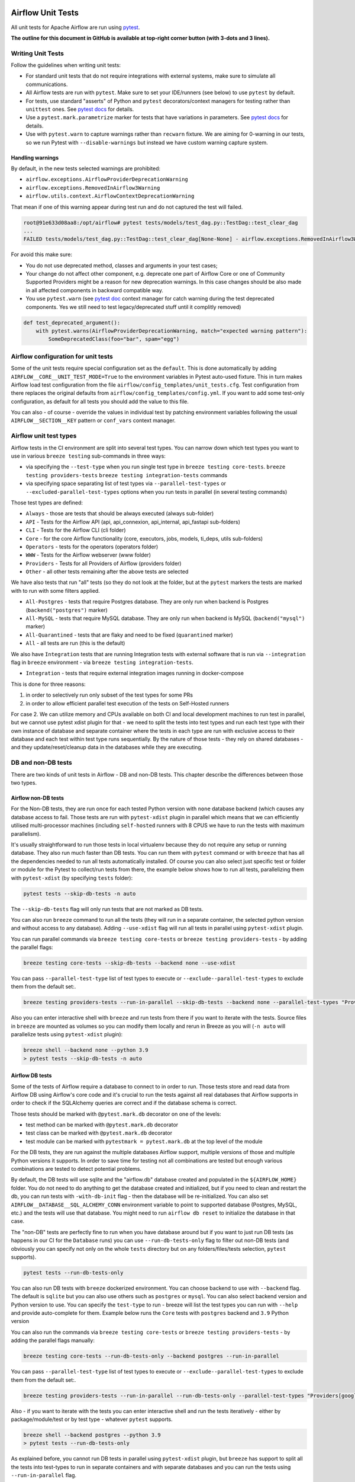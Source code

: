  .. Licensed to the Apache Software Foundation (ASF) under one
    or more contributor license agreements.  See the NOTICE file
    distributed with this work for additional information
    regarding copyright ownership.  The ASF licenses this file
    to you under the Apache License, Version 2.0 (the
    "License"); you may not use this file except in compliance
    with the License.  You may obtain a copy of the License at

 ..   http://www.apache.org/licenses/LICENSE-2.0

 .. Unless required by applicable law or agreed to in writing,
    software distributed under the License is distributed on an
    "AS IS" BASIS, WITHOUT WARRANTIES OR CONDITIONS OF ANY
    KIND, either express or implied.  See the License for the
    specific language governing permissions and limitations
    under the License.

Airflow Unit Tests
==================

All unit tests for Apache Airflow are run using `pytest <http://doc.pytest.org/en/latest/>`_.

**The outline for this document in GitHub is available at top-right corner button (with 3-dots and 3 lines).**

Writing Unit Tests
------------------

Follow the guidelines when writing unit tests:

* For standard unit tests that do not require integrations with external systems, make sure to simulate all communications.
* All Airflow tests are run with ``pytest``. Make sure to set your IDE/runners (see below) to use ``pytest`` by default.
* For tests, use standard "asserts" of Python and ``pytest`` decorators/context managers for testing
  rather than ``unittest`` ones. See `pytest docs <http://doc.pytest.org/en/latest/assert.html>`__ for details.
* Use a ``pytest.mark.parametrize`` marker for tests that have variations in parameters.
  See `pytest docs <https://docs.pytest.org/en/latest/how-to/parametrize.html>`__ for details.
* Use with ``pytest.warn`` to capture warnings rather than ``recwarn`` fixture. We are aiming for 0-warning in our
  tests, so we run Pytest with ``--disable-warnings`` but instead we have custom warning capture system.

Handling warnings
.................

By default, in the new tests selected warnings are prohibited:

* ``airflow.exceptions.AirflowProviderDeprecationWarning``
* ``airflow.exceptions.RemovedInAirflow3Warning``
* ``airflow.utils.context.AirflowContextDeprecationWarning``

That mean if one of this warning appear during test run and do not captured the test will failed.

.. code-block:: console

    root@91e633d08aa8:/opt/airflow# pytest tests/models/test_dag.py::TestDag::test_clear_dag
    ...
    FAILED tests/models/test_dag.py::TestDag::test_clear_dag[None-None] - airflow.exceptions.RemovedInAirflow3Warning: Calling `DAG.create_dagrun()` without an explicit data interval is deprecated

For avoid this make sure:

* You do not use deprecated method, classes and arguments in your test cases;
* Your change do not affect other component, e.g. deprecate one part of Airflow Core or one of Community Supported
  Providers might be a reason for new deprecation warnings. In this case changes should be also made in all affected
  components in backward compatible way.
* You use ``pytest.warn`` (see `pytest doc <https://docs.pytest.org/en/latest/how-to/capture-warnings.html#warns>`__
  context manager for catch warning during the test deprecated components.
  Yes we still need to test legacy/deprecated stuff until it complitly removed)

.. code-block:: python

    def test_deprecated_argument():
        with pytest.warns(AirflowProviderDeprecationWarning, match="expected warning pattern"):
            SomeDeprecatedClass(foo="bar", spam="egg")


Airflow configuration for unit tests
------------------------------------

Some of the unit tests require special configuration set as the ``default``. This is done automatically by
adding ``AIRFLOW__CORE__UNIT_TEST_MODE=True`` to the environment variables in Pytest auto-used
fixture. This in turn makes Airflow load test configuration from the file
``airflow/config_templates/unit_tests.cfg``. Test configuration from there replaces the original
defaults from ``airflow/config_templates/config.yml``. If you want to add some test-only configuration,
as default for all tests you should add the value to this file.

You can also - of course - override the values in individual test by patching environment variables following
the usual ``AIRFLOW__SECTION__KEY`` pattern or ``conf_vars`` context manager.

Airflow unit test types
-----------------------

Airflow tests in the CI environment are split into several test types. You can narrow down which
test types you want to use in various ``breeze testing`` sub-commands in three ways:

* via specifying the ``--test-type`` when you run single test type in ``breeze testing core-tests``.
  ``breeze testing providers-tests`` ``breeze testing integration-tests`` commands
* via specifying space separating list of test types via ``--parallel-test-types`` or
  ``--excluded-parallel-test-types`` options when you run tests in parallel (in several testing commands)

Those test types are defined:

* ``Always`` - those are tests that should be always executed (always sub-folder)
* ``API`` - Tests for the Airflow API (api, api_connexion, api_internal, api_fastapi sub-folders)
* ``CLI`` - Tests for the Airflow CLI (cli folder)
* ``Core`` - for the core Airflow functionality (core, executors, jobs, models, ti_deps, utils sub-folders)
* ``Operators`` - tests for the operators (operators folder)
* ``WWW`` - Tests for the Airflow webserver (www folder)
* ``Providers`` - Tests for all Providers of Airflow (providers folder)
* ``Other`` - all other tests remaining after the above tests are selected

We have also tests that run "all" tests (so they do not look at the folder, but at the ``pytest`` markers
the tests are marked with to run with some filters applied.

* ``All-Postgres`` - tests that require Postgres database. They are only run when backend is Postgres (``backend("postgres")`` marker)
* ``All-MySQL`` - tests that require MySQL database. They are only run when backend is MySQL (``backend("mysql")`` marker)
* ``All-Quarantined`` - tests that are flaky and need to be fixed (``quarantined`` marker)
* ``All`` - all tests are run (this is the default)


We also have ``Integration`` tests that are running Integration tests with external software that is run
via ``--integration`` flag in ``breeze`` environment - via ``breeze testing integration-tests``.

* ``Integration`` - tests that require external integration images running in docker-compose

This is done for three reasons:

1. in order to selectively run only subset of the test types for some PRs
2. in order to allow efficient parallel test execution of the tests on Self-Hosted runners

For case 2. We can utilize memory and CPUs available on both CI and local development machines to run
test in parallel, but we cannot use pytest xdist plugin for that - we need to split the tests into test
types and run each test type with their own instance of database and separate container where the tests
in each type are run with exclusive access to their database and each test within test type runs sequentially.
By the nature of those tests - they rely on shared databases - and they update/reset/cleanup data in the
databases while they are executing.


DB and non-DB tests
-------------------

There are two kinds of unit tests in Airflow - DB and non-DB tests. This chapter describe the differences
between those two types.

Airflow non-DB tests
....................

For the Non-DB tests, they are run once for each tested Python version with ``none`` database backend (which
causes any database access to fail. Those tests are run with ``pytest-xdist`` plugin in parallel which
means that we can efficiently utilised multi-processor machines (including ``self-hosted`` runners with
8 CPUS we have to run the tests with maximum parallelism).

It's usually straightforward to run those tests in local virtualenv because they do not require any
setup or running database. They also run much faster than DB tests. You can run them with ``pytest`` command
or with ``breeze`` that has all the dependencies needed to run all tests automatically installed. Of course
you can also select just specific test or folder or module for the Pytest to collect/run tests from there,
the example below shows how to run all tests, parallelizing them with ``pytest-xdist``
(by specifying ``tests`` folder):

.. code-block:: bash

    pytest tests --skip-db-tests -n auto


The ``--skip-db-tests`` flag will only run tests that are not marked as DB tests.


You can also run ``breeze`` command to run all the tests (they will run in a separate container,
the selected python version and without access to any database). Adding ``--use-xdist`` flag will run all
tests in parallel using ``pytest-xdist`` plugin.

You can run parallel commands via ``breeze testing core-tests`` or ``breeze testing providers-tests``
- by adding the parallel flags:

.. code-block:: bash

    breeze testing core-tests --skip-db-tests --backend none --use-xdist

You can pass ``--parallel-test-type`` list of test types to execute or ``--exclude--parallel-test-types``
to exclude them from the default set:.

.. code-block:: bash

    breeze testing providers-tests --run-in-parallel --skip-db-tests --backend none --parallel-test-types "Providers[google] Providers[amazon]"

Also you can enter interactive shell with ``breeze`` and run tests from there if you want to iterate
with the tests. Source files in ``breeze`` are mounted as volumes so you can modify them locally and
rerun in Breeze as you will (``-n auto`` will parallelize tests using ``pytest-xdist`` plugin):

.. code-block:: bash

    breeze shell --backend none --python 3.9
    > pytest tests --skip-db-tests -n auto


Airflow DB tests
................

Some of the tests of Airflow require a database to connect to in order to run. Those tests store and read data
from Airflow DB using Airflow's core code and it's crucial to run the tests against all real databases
that Airflow supports in order to check if the SQLAlchemy queries are correct and if the database schema is
correct.

Those tests should be marked with ``@pytest.mark.db`` decorator on one of the levels:

* test method can be marked with ``@pytest.mark.db`` decorator
* test class can be marked with ``@pytest.mark.db`` decorator
* test module can be marked with ``pytestmark = pytest.mark.db`` at the top level of the module

For the DB tests, they are run against the multiple databases Airflow support, multiple versions of those
and multiple Python versions it supports. In order to save time for testing not all combinations are
tested but enough various combinations are tested to detect potential problems.

By default, the DB tests will use sqlite and the "airflow.db" database created and populated in the
``${AIRFLOW_HOME}`` folder. You do not need to do anything to get the database created and initialized,
but if you need to clean and restart the db, you can run tests with ``-with-db-init`` flag - then the
database will be re-initialized. You can also set ``AIRFLOW__DATABASE__SQL_ALCHEMY_CONN`` environment
variable to point to supported database (Postgres, MySQL, etc.) and the tests will use that database. You
might need to run ``airflow db reset`` to initialize the database in that case.

The "non-DB" tests are perfectly fine to run when you have database around but if you want to just run
DB tests (as happens in our CI for the ``Database`` runs) you can use ``--run-db-tests-only`` flag to filter
out non-DB tests (and obviously you can specify not only on the whole ``tests`` directory but on any
folders/files/tests selection, ``pytest`` supports).

.. code-block:: bash

    pytest tests --run-db-tests-only

You can also run DB tests with ``breeze`` dockerized environment. You can choose backend to use with
``--backend`` flag. The default is ``sqlite`` but you can also use others such as ``postgres`` or ``mysql``.
You can also select backend version and Python version to use. You can specify the ``test-type`` to run -
breeze will list the test types you can run with ``--help`` and provide auto-complete for them. Example
below runs the ``Core`` tests with ``postgres`` backend and ``3.9`` Python version

You can also run the commands via ``breeze testing core-tests`` or ``breeze testing providers-tests``
- by adding the parallel flags manually:

.. code-block:: bash

    breeze testing core-tests --run-db-tests-only --backend postgres --run-in-parallel

You can pass ``--parallel-test-type`` list of test types to execute or ``--exclude--parallel-test-types``
to exclude them from the default set:.

.. code-block:: bash

    breeze testing providers-tests --run-in-parallel --run-db-tests-only --parallel-test-types "Providers[google] Providers[amazon]"


Also - if you want to iterate with the tests you can enter interactive shell and run the tests iteratively -
either by package/module/test or by test type - whatever ``pytest`` supports.

.. code-block:: bash

    breeze shell --backend postgres --python 3.9
    > pytest tests --run-db-tests-only

As explained before, you cannot run DB tests in parallel using ``pytest-xdist`` plugin, but ``breeze`` has
support to split all the tests into test-types to run in separate containers and with separate databases
and you can run the tests using ``--run-in-parallel`` flag.

.. code-block:: bash

    breeze testing core-tests --run-db-tests-only --backend postgres --python 3.9 --run-in-parallel

Examples of marking test as DB test
...................................

You can apply the marker on method/function/class level with ``@pytest.mark.db_test`` decorator or
at the module level with ``pytestmark = pytest.mark.db_test`` at the top level of the module.

It's up to the author to decide whether to mark the test, class, or module as "DB-test" - generally the
less DB tests - the better and if we can clearly separate the parts that are DB from non-DB, we should,
but also it's ok if few tests are marked as DB tests when they are not but they are part of the class
or module that is "mostly-DB".

Sometimes, when your class can be clearly split to DB and non-DB parts, it's better to split the class
into two separate classes and mark only the DB class as DB test.

Method level:

.. code-block:: python

   import pytest


   @pytest.mark.db_test
   def test_add_tagging(self, sentry, task_instance): ...

Class level:


.. code-block:: python

   import pytest


   @pytest.mark.db_test
   class TestDatabricksHookAsyncAadTokenSpOutside: ...

Module level (at the top of the module):

.. code-block:: python

   import pytest

   from airflow.models.baseoperator import BaseOperator
   from airflow.models.dag import DAG
   from airflow.ti_deps.dep_context import DepContext
   from airflow.ti_deps.deps.task_concurrency_dep import TaskConcurrencyDep

   pytestmark = pytest.mark.db_test


Best practices for DB tests
...........................

Usually when you add new tests you add tests "similar" to the ones that are already there. In most cases,
therefore you do not have to worry about the test type - it will be automatically selected for you by the
fact that the Test Class that you add the tests or the whole module will be marked with ``db_test`` marker.

You should strive to write "pure" non-db unit tests (i.e. DB tests) but sometimes it's just better to plug-in
the existing framework of DagRuns, Dags, Connections and Variables to use the Database directly rather
than having to mock the DB access for example. It's up to you to decide.

However, if you choose to write DB tests you have to make sure you add the ``db_test`` marker - either to
the test method, class (with decorator) or whole module (with pytestmark at the top level of the module).

In most cases when you add tests to existing modules or classes, you follow similar tests so you do not
have to do anything, but in some cases you need to decide if your test should be marked as DB test or
whether it should be changed to not use the database at all.

If your test accesses the database but is not marked properly the Non-DB test in CI will fail with this message:

.. code ::

    "Your test accessed the DB but `_AIRFLOW_SKIP_DB_TESTS` is set.
    Either make sure your test does not use database or mark your test with `@pytest.mark.db_test`.


How to verify if DB test is correctly classified
................................................

If you want to see if your DB test is correctly classified, you can run the test or group
of tests with ``--skip-db-tests`` flag.

You can run the all (or subset of) test types if you want to make sure all of the problems are fixed

  .. code-block:: bash

     breeze testing core-tests --skip-db-tests tests/your_test.py

For the whole test suite you can run:

  .. code-block:: bash

     breeze testing core-tests --skip-db-tests

For selected test types (example - the tests will run for Providers/API/CLI code only:

  .. code-block:: bash

     breeze testing providers-tests --skip-db-tests --parallel-test-types "Providers[google] Providers[amazon]"


How to make your test not depend on DB
......................................

This is tricky and there is no single solution. Sometimes we can mock-out the methods that require
DB access or objects that normally require database. Sometimes we can decide to test just sinle method
of class rather than more complex set of steps. Generally speaking it's good to have as many "pure"
unit tests that require no DB as possible comparing to DB tests. They are usually faster an more
reliable as well.


Special cases
.............

There are some tricky test cases that require special handling. Here are some of them:


Parameterized tests stability
~~~~~~~~~~~~~~~~~~~~~~~~~~~~~

The parameterized tests require stable order of parameters if they are run via xdist - because the parameterized
tests are distributed among multiple processes and handled separately. In some cases the parameterized tests
have undefined / random order (or parameters are not hashable - for example set of enums). In such cases
the xdist execution of the tests will fail and you will get an error mentioning "Known Limitations of xdist".
You can see details about the limitation `here <https://pytest-xdist.readthedocs.io/en/latest/known-limitations.html>`_

The error in this case will look similar to:

.. code-block::

   Different tests were collected between gw0 and gw7. The difference is:


The fix for that is to sort the parameters in ``parametrize``. For example instead of this:

.. code-block:: python

   @pytest.mark.parametrize("status", ALL_STATES)
   def test_method(): ...


do that:


.. code-block:: python

   @pytest.mark.parametrize("status", sorted(ALL_STATES))
   def test_method(): ...

Similarly if your parameters are defined as result of utcnow() or other dynamic method - you should
avoid that, or assign unique IDs for those parametrized tests. Instead of this:

.. code-block:: python

   @pytest.mark.parametrize(
       "url, expected_dag_run_ids",
       [
           (
               f"api/v1/dags/TEST_DAG_ID/dagRuns?end_date_gte="
               f"{urllib.parse.quote((timezone.utcnow() + timedelta(days=1)).isoformat())}",
               [],
           ),
           (
               f"api/v1/dags/TEST_DAG_ID/dagRuns?end_date_lte="
               f"{urllib.parse.quote((timezone.utcnow() + timedelta(days=1)).isoformat())}",
               ["TEST_DAG_RUN_ID_1", "TEST_DAG_RUN_ID_2"],
           ),
       ],
   )
   def test_end_date_gte_lte(url, expected_dag_run_ids): ...

Do this:

.. code-block:: python

   @pytest.mark.parametrize(
       "url, expected_dag_run_ids",
       [
           pytest.param(
               f"api/v1/dags/TEST_DAG_ID/dagRuns?end_date_gte="
               f"{urllib.parse.quote((timezone.utcnow() + timedelta(days=1)).isoformat())}",
               [],
               id="end_date_gte",
           ),
           pytest.param(
               f"api/v1/dags/TEST_DAG_ID/dagRuns?end_date_lte="
               f"{urllib.parse.quote((timezone.utcnow() + timedelta(days=1)).isoformat())}",
               ["TEST_DAG_RUN_ID_1", "TEST_DAG_RUN_ID_2"],
               id="end_date_lte",
           ),
       ],
   )
   def test_end_date_gte_lte(url, expected_dag_run_ids): ...



Problems with Non-DB test collection
~~~~~~~~~~~~~~~~~~~~~~~~~~~~~~~~~~~~

Sometimes, even if the whole module is marked as ``@pytest.mark.db_test``, parsing the file and collecting
tests will fail when ``--skip-db-tests`` is used because some of the imports or objects created in the
module will read the database.

Usually what helps is to move such initialization code to inside the tests or pytest fixtures (and pass
objects needed by tests as fixtures rather than importing them from the module). Similarly you might
use DB - bound objects (like Connection) in your ``parametrize`` specification - this will also fail pytest
collection. Move creation of such objects to inside the tests:

Moving object creation from top-level to inside tests. This code will break collection of tests even if
the test is marked as DB test:


.. code-block:: python

   TI = TaskInstance(
       task=BashOperator(task_id="test", bash_command="true", dag=DAG(dag_id="id"), start_date=datetime.now()),
       run_id="fake_run",
       state=State.RUNNING,
   )


   class TestCallbackRequest:
       @pytest.mark.parametrize(
           "input,request_class",
           [
               (CallbackRequest(full_filepath="filepath", msg="task_failure"), CallbackRequest),
               (
                   TaskCallbackRequest(
                       full_filepath="filepath",
                       simple_task_instance=SimpleTaskInstance.from_ti(ti=TI),
                       processor_subdir="/test_dir",
                       is_failure_callback=True,
                   ),
                   TaskCallbackRequest,
               ),
               (
                   DagCallbackRequest(
                       full_filepath="filepath",
                       dag_id="fake_dag",
                       run_id="fake_run",
                       processor_subdir="/test_dir",
                       is_failure_callback=False,
                   ),
                   DagCallbackRequest,
               ),
               (
                   SlaCallbackRequest(
                       full_filepath="filepath",
                       dag_id="fake_dag",
                       processor_subdir="/test_dir",
                   ),
                   SlaCallbackRequest,
               ),
           ],
       )
       def test_from_json(self, input, request_class): ...


Instead - this will not break collection. The TaskInstance is not initialized when the module is parsed,
it will only be initialized when the test gets executed because we moved initialization of it from
top level / parametrize to inside the test:

.. code-block:: python

  pytestmark = pytest.mark.db_test


  class TestCallbackRequest:
      @pytest.mark.parametrize(
          "input,request_class",
          [
              (CallbackRequest(full_filepath="filepath", msg="task_failure"), CallbackRequest),
              (
                  None,  # to be generated when test is run
                  TaskCallbackRequest,
              ),
              (
                  DagCallbackRequest(
                      full_filepath="filepath",
                      dag_id="fake_dag",
                      run_id="fake_run",
                      processor_subdir="/test_dir",
                      is_failure_callback=False,
                  ),
                  DagCallbackRequest,
              ),
              (
                  SlaCallbackRequest(
                      full_filepath="filepath",
                      dag_id="fake_dag",
                      processor_subdir="/test_dir",
                  ),
                  SlaCallbackRequest,
              ),
          ],
      )
      def test_from_json(self, input, request_class):
          if input is None:
              ti = TaskInstance(
                  task=BashOperator(
                      task_id="test", bash_command="true", dag=DAG(dag_id="id"), start_date=datetime.now()
                  ),
                  run_id="fake_run",
                  state=State.RUNNING,
              )

              input = TaskCallbackRequest(
                  full_filepath="filepath",
                  simple_task_instance=SimpleTaskInstance.from_ti(ti=ti),
                  processor_subdir="/test_dir",
                  is_failure_callback=True,
              )


Sometimes it is difficult to rewrite the tests, so you might add conditional handling and mock out some
database-bound methods or objects to avoid hitting the database during test collection. The code below
will hit the Database while parsing the tests, because this is what Variable.setdefault does when
parametrize specification is being parsed - even if test is marked as DB test.


.. code-block:: python

    from airflow.models.variable import Variable

    pytestmark = pytest.mark.db_test

    initial_db_init()


    @pytest.mark.parametrize(
        "env, expected",
        [
            pytest.param(
                {"plain_key": "plain_value"},
                "{'plain_key': 'plain_value'}",
                id="env-plain-key-val",
            ),
            pytest.param(
                {"plain_key": Variable.setdefault("plain_var", "banana")},
                "{'plain_key': 'banana'}",
                id="env-plain-key-plain-var",
            ),
            pytest.param(
                {"plain_key": Variable.setdefault("secret_var", "monkey")},
                "{'plain_key': '***'}",
                id="env-plain-key-sensitive-var",
            ),
            pytest.param(
                {"plain_key": "{{ var.value.plain_var }}"},
                "{'plain_key': '{{ var.value.plain_var }}'}",
                id="env-plain-key-plain-tpld-var",
            ),
        ],
    )
    def test_rendered_task_detail_env_secret(patch_app, admin_client, request, env, expected): ...


You can make the code conditional and mock out the Variable to avoid hitting the database.


.. code-block:: python

    from airflow.models.variable import Variable

    pytestmark = pytest.mark.db_test


    if os.environ.get("_AIRFLOW_SKIP_DB_TESTS") == "true":
        # Handle collection of the test by non-db case
        Variable = mock.MagicMock()  # type: ignore[misc] # noqa: F811
    else:
        initial_db_init()


    @pytest.mark.parametrize(
        "env, expected",
        [
            pytest.param(
                {"plain_key": "plain_value"},
                "{'plain_key': 'plain_value'}",
                id="env-plain-key-val",
            ),
            pytest.param(
                {"plain_key": Variable.setdefault("plain_var", "banana")},
                "{'plain_key': 'banana'}",
                id="env-plain-key-plain-var",
            ),
            pytest.param(
                {"plain_key": Variable.setdefault("secret_var", "monkey")},
                "{'plain_key': '***'}",
                id="env-plain-key-sensitive-var",
            ),
            pytest.param(
                {"plain_key": "{{ var.value.plain_var }}"},
                "{'plain_key': '{{ var.value.plain_var }}'}",
                id="env-plain-key-plain-tpld-var",
            ),
        ],
    )
    def test_rendered_task_detail_env_secret(patch_app, admin_client, request, env, expected): ...

You can also use fixture to create object that needs database just like this.


.. code-block:: python

    from airflow.models import Connection

    pytestmark = pytest.mark.db_test


    @pytest.fixture()
    def get_connection1():
        return Connection()


    @pytest.fixture()
    def get_connection2():
        return Connection(host="apache.org", extra={})


    @pytest.mark.parametrize(
        "conn",
        [
            "get_connection1",
            "get_connection2",
        ],
    )
    def test_as_json_from_connection(self, conn: Connection):
        conn = request.getfixturevalue(conn)
        ...

Running Unit tests
------------------

Running Unit Tests from PyCharm IDE
...................................

To run unit tests from the PyCharm IDE, create the `local virtualenv <../07_local_virtualenv.rst>`_,
select it as the default project's environment, then configure your test runner:

.. image:: images/pycharm/configure_test_runner.png
    :align: center
    :alt: Configuring test runner

and run unit tests as follows:

.. image:: images/pycharm/running_unittests.png
    :align: center
    :alt: Running unit tests

**NOTE:** You can run the unit tests in the standalone local virtualenv
(with no Breeze installed) if they do not have dependencies such as
Postgres/MySQL/Hadoop/etc.

Running Unit Tests from PyCharm IDE using Breeze
................................................

Ideally, all unit tests should be run using the standardized Breeze environment.  While not
as convenient as the one-click "play button" in PyCharm, the IDE can be configured to do
this in two clicks.

1. Add Breeze as an "External Tool":

   a. From the settings menu, navigate to Tools > External Tools
   b. Click the little plus symbol to open the "Create Tool" popup and fill it out:

.. image:: images/pycharm/pycharm_create_tool.png
    :align: center
    :alt: Installing Python extension

2. Add the tool to the context menu:

   a. From the settings menu, navigate to Appearance & Behavior > Menus & Toolbars > Project View Popup Menu
   b. Click on the list of entries where you would like it to be added.  Right above or below "Project View Popup Menu Run Group" may be a good choice, you can drag and drop this list to rearrange the placement later as desired.
   c. Click the little plus at the top of the popup window
   d. Find your "External Tool" in the new "Choose Actions to Add" popup and click OK.  If you followed the image above, it will be at External Tools > External Tools > Breeze

**Note:** That only adds the option to that one menu.  If you would like to add it to the context menu
when right-clicking on a tab at the top of the editor, for example, follow the steps above again
and place it in the "Editor Tab Popup Menu"

.. image:: images/pycharm/pycharm_add_to_context.png
    :align: center
    :alt: Installing Python extension

3. To run tests in Breeze, right click on the file or directory in the Project View and click Breeze.


Running Unit Tests from Visual Studio Code
..........................................

To run unit tests from the Visual Studio Code:

1. Using the ``Extensions`` view install Python extension, reload if required

.. image:: images/vscode_install_python_extension.png
    :align: center
    :alt: Installing Python extension

2. Using the ``Testing`` view click on ``Configure Python Tests`` and select ``pytest`` framework

.. image:: images/vscode_configure_python_tests.png
    :align: center
    :alt: Configuring Python tests

.. image:: images/vscode_select_pytest_framework.png
    :align: center
    :alt: Selecting pytest framework

3. Open ``/.vscode/settings.json`` and add ``"python.testing.pytestArgs": ["tests"]`` to enable tests discovery

.. image:: images/vscode_add_pytest_settings.png
    :align: center
    :alt: Enabling tests discovery

4. Now you are able to run and debug tests from both the ``Testing`` view and test files

.. image:: images/vscode_run_tests.png
    :align: center
    :alt: Running tests

Running Unit Tests in local virtualenv
......................................

To run unit, integration, and system tests from the Breeze and your
virtualenv, you can use the `pytest <http://doc.pytest.org/en/latest/>`_ framework.

Custom ``pytest`` plugin runs ``airflow db init`` and ``airflow db reset`` the first
time you launch them. So, you can count on the database being initialized. Currently,
when you run tests not supported **in the local virtualenv, they may either fail
or provide an error message**.

There are many available options for selecting a specific test in ``pytest``. Details can be found
in the official documentation, but here are a few basic examples:

.. code-block:: bash

    pytest tests/core -k "TestCore and not check"

This runs the ``TestCore`` class but skips tests of this class that include 'check' in their names.
For better performance (due to a test collection), run:

.. code-block:: bash

    pytest tests/core/test_core.py -k "TestCore and not bash"

This flag is useful when used to run a single test like this:

.. code-block:: bash

    pytest tests/core/test_core.py -k "test_check_operators"

This can also be done by specifying a full path to the test:

.. code-block:: bash

    pytest tests/core/test_core.py::TestCore::test_dag_params_and_task_params

To run the whole test class, enter:

.. code-block:: bash

    pytest tests/core/test_core.py::TestCore

You can use all available ``pytest`` flags. For example, to increase a log level
for debugging purposes, enter:

.. code-block:: bash

    pytest --log-cli-level=DEBUG tests/core/test_core.py::TestCore


Running Tests using Breeze interactive shell
............................................

You can run tests interactively using regular pytest commands inside the Breeze shell. This has the
advantage, that Breeze container has all the dependencies installed that are needed to run the tests
and it will ask you to rebuild the image if it is needed and some new dependencies should be installed.

By using interactive shell and iterating over the tests, you can iterate and re-run tests one-by-one
or group by group right after you modified them.

Entering the shell is as easy as:

.. code-block:: bash

     breeze

This should drop you into the container.

You can also use other switches (like ``--backend`` for example) to configure the environment for your
tests (and for example to switch to different database backend - see ``--help`` for more details).

Once you enter the container, you might run regular pytest commands. For example:

.. code-block:: bash

    pytest --log-cli-level=DEBUG tests/core/test_core.py::TestCore


Running Tests using Breeze from the Host
........................................

If you wish to only run tests and not to drop into the shell, apply the
``tests`` command. You can add extra targets and pytest flags after the ``tests`` command. Note that
often you want to run the tests with a clean/reset db, so usually you want to add ``--db-reset`` flag
to breeze command. The Breeze image usually will have all the dependencies needed and it
will ask you to rebuild the image if it is needed and some new dependencies should be installed.

.. code-block:: bash

     breeze testing providers-tests providers/tests/http/hooks/test_http.py tests/core/test_core.py --db-reset --log-cli-level=DEBUG

You can run the whole core test suite without adding the test target:

.. code-block:: bash

    breeze core-testing tests --db-reset

You can run the whole providers test suite without adding the test target:

.. code-block:: bash

    breeze providers-testing tests --db-reset

You can also specify individual tests or a group of tests:

.. code-block:: bash

    breeze testing core-tests --db-reset tests/core/test_core.py::TestCore

You can also limit the tests to execute to specific group of tests

.. code-block:: bash

    breeze testing core-tests --test-type Other

In case of Providers tests, you can run tests for all providers

.. code-block:: bash

    breeze testing ptoviders-tests --test-type Providers

You can limit the set of providers you would like to run tests of

.. code-block:: bash

    breeze testing providers-tests --test-type "Providers[airbyte,http]"

You can also run all providers but exclude the providers you would like to skip

.. code-block:: bash

    breeze testing providers-tests --test-type "Providers[-amazon,google]"


Sometimes you need to inspect docker compose after tests command complete,
for example when test environment could not be properly set due to
failed health-checks. This can be achieved with ``--skip-docker-compose-down``
flag:

.. code-block:: bash

    breeze testing core-tests --skip--docker-compose-down


Running full Airflow unit test suite in parallel
................................................

If you run ``breeze testing core-tests --run-in-parallel`` or
``breeze testing providers-tests --run-in-parallel`` tests run in parallel
on your development machine - maxing out the number of parallel runs at the number of cores you
have available in your Docker engine.

In case you do not have enough memory available to your Docker (8 GB), the ``Integration``. ``Provider``
and ``Core`` test type are executed sequentially with cleaning the docker setup in-between. This
allows to print

This allows for massive speedup in full test execution. On 8 CPU machine with 16 cores and 64 GB memory
and fast SSD disk, the whole suite of tests completes in about 5 minutes (!). Same suite of tests takes
more than 30 minutes on the same machine when tests are run sequentially.

.. note::

  On MacOS you might have less CPUs and less memory available to run the tests than you have in the host,
  simply because your Docker engine runs in a Linux Virtual Machine under-the-hood. If you want to make
  use of the parallelism and memory usage for the CI tests you might want to increase the resources available
  to your docker engine. See the `Resources <https://docs.docker.com/docker-for-mac/#resources>`_ chapter
  in the ``Docker for Mac`` documentation on how to do it.

You can also limit the parallelism by specifying the maximum number of parallel jobs via
MAX_PARALLEL_TEST_JOBS variable. If you set it to "1", all the test types will be run sequentially.

.. code-block:: bash

    MAX_PARALLEL_TEST_JOBS="1" ./scripts/ci/testing/ci_run_airflow_testing.sh

.. note::

  In case you would like to cleanup after execution of such tests you might have to cleanup
  some of the docker containers running in case you use ctrl-c to stop execution. You can easily do it by
  running this command (it will kill all docker containers running so do not use it if you want to keep some
  docker containers running):

  .. code-block:: bash

      docker kill $(docker ps -q)

Running Backend-Specific Tests
..............................

Tests that are using a specific backend are marked with a custom pytest marker ``pytest.mark.backend``.
The marker has a single parameter - the name of a backend. It corresponds to the ``--backend`` switch of
the Breeze environment (one of ``mysql``, ``sqlite``, or ``postgres``). Backend-specific tests only run when
the Breeze environment is running with the right backend. If you specify more than one backend
in the marker, the test runs for all specified backends.

Example of the ``postgres`` only test:

.. code-block:: python

    @pytest.mark.backend("postgres")
    def test_copy_expert(self): ...


Example of the ``postgres,mysql`` test (they are skipped with the ``sqlite`` backend):

.. code-block:: python

    @pytest.mark.backend("postgres", "mysql")
    def test_celery_executor(self): ...


You can use the custom ``--backend`` switch in pytest to only run tests specific for that backend.
Here is an example of running only postgres-specific backend tests:

.. code-block:: bash

    pytest --backend postgres

Running Long-running tests
..........................

Some of the tests rung for a long time. Such tests are marked with ``@pytest.mark.long_running`` annotation.
Those tests are skipped by default. You can enable them with ``--include-long-running`` flag. You
can also decide to only run tests with ``-m long-running`` flags to run only those tests.

Running Quarantined tests
.........................

Some of our tests are quarantined. This means that this test will be run in isolation and that it will be
re-run several times. Also when quarantined tests fail, the whole test suite will not fail. The quarantined
tests are usually flaky tests that need some attention and fix.

Those tests are marked with ``@pytest.mark.quarantined`` annotation.
Those tests are skipped by default. You can enable them with ``--include-quarantined`` flag. You
can also decide to only run tests with ``-m quarantined`` flag to run only those tests.


Compatibility Provider unit tests against older airflow releases
----------------------------------------------------------------

Why we run provider compatibility tests
.......................................

Our CI runs provider tests for providers with previous compatible airflow releases. This allows to check
if the providers still work when installed for older airflow versions.

The back-compatibility tests based on the configuration specified in the
``PROVIDERS_COMPATIBILITY_TESTS_MATRIX`` constant in the ``./dev/breeze/src/airflow_breeze/global_constants.py``
file - where we specify:

* Python version
* Airflow version
* which providers should be removed for the tests (exclusions)
* whether to run tests for this Airflow/Python version

Those tests can be used to test compatibility of the providers with past (and future!) releases of airflow.
For example it could be used to run latest provider versions with released or main
Airflow 3 if they are developed independently.

The tests use the current source version of ``tests`` folder and current ``providers`` - so care should be
taken that the tests implemented for providers in the sources allow to run it against previous versions
of Airflow and against Airflow installed from PyPI package rather than from the sources.

Running the compatibility tests locally
.......................................

Running tests can be easily done locally by running appropriate ``breeze`` command. In CI the command
is slightly different as it is run using providers build using wheel packages, but it is faster
to run it locally and easier to iterate if you need to fix provider using provider sources mounted
directly to the container.

1. Make sure to build latest Breeze ci image

.. code-block:: bash

   breeze ci-image build --python 3.9

2. Enter breeze environment by selecting the appropriate airflow version and choosing
   ``providers-and-tests`` option for ``--mount-sources`` flag.

.. code-block:: bash

  breeze shell --use-airflow-version 2.9.1 --mount-sources providers-and-tests

3. You can then run tests as usual:

.. code-block:: bash

   pytest providers/tests/<provider>/test.py

4. Iterate with the tests and providers. Both providers and tests are mounted from local sources so
   changes you do locally in both - tests and provider sources are immediately reflected inside the
   breeze container and you can re-run the tests inside ``breeze`` container without restarting the
   container (which makes it faster to iterate).

.. note::

   Since providers are installed from sources rather than from packages, plugins from providers are not
   recognised by ProvidersManager for airflow < 2.10 and tests that expect plugins to work might not work.
   In such case you should follow the ``CI`` way of running the tests (see below).

Implementing compatibility for provider tests for older Airflow versions
........................................................................

When you implement tests for providers, you should make sure that they are compatible with older Airflow versions.

Note that some of the tests, if written without taking care about the compatibility, might not work with older
versions of Airflow - this is because of refactorings, renames, and tests relying on internals of Airflow that
are not part of the public API. We deal with it in one of the following ways:

1) If the whole provider is supposed to only work for later airflow version, we remove the whole provider
   by excluding it from compatibility test configuration (see below)

2) Some compatibility shims are defined in ``tests_common.test_utils/compat.py`` - and they can be used to make the
   tests compatible - for example importing ``ParseImportError`` after the exception has been renamed from
   ``ImportError`` and it would fail in Airflow 2.9, but we have a fallback import in ``compat.py`` that
   falls back to old import automatically, so all tests testing / expecting ``ParseImportError`` should import
   it from the ``tests.tests_utils.compat`` module. There are few other compatibility shims defined there and
   you can add more if needed in a similar way.

3) If only some tests are not compatible and use features that are available only in newer airflow version,
   we can mark those tests with appropriate ``AIRFLOW_V_2_X_PLUS`` boolean constant defined in ``version_compat.py``
   For example:

.. code-block:: python

  from tests_common.test_utils.version_compat import AIRFLOW_V_2_9_PLUS


  @pytest.mark.skipif(not AIRFLOW_V_2_9_PLUS, reason="The tests should be skipped for Airflow < 2.9")
  def some_test_that_only_works_for_airflow_2_9_plus():
      pass

4) Sometimes, the tests should only be run when airflow is installed from the sources in main.
   In this case you can add conditional ``skipif`` markerfor ``RUNNING_TESTS_AGAINST_AIRFLOW_PACKAGES``
   to the test. For example:

.. code-block:: python

  from tests_common import RUNNING_TESTS_AGAINST_AIRFLOW_PACKAGES


  @pytest.mark.skipif(
      RUNNING_TESTS_AGAINST_AIRFLOW_PACKAGES, reason="Plugin initialization is done early in case of packages"
  )
  def test_plugin():
      pass

5) Sometimes Pytest collection fails to work, when certain imports used by the tests either do not exist
   or fail with RuntimeError about compatibility ("minimum Airflow version is required") or because they
   raise AirflowOptionalProviderFeatureException. In such case you should wrap the imports in
   ``ignore_provider_compatibility_error`` context manager adding the ``__file__``
   module name as parameter.  This will stop failing pytest collection and automatically skip the whole
   module from tests.

   For example:

.. code-block:: python

   with ignore_provider_compatibility_error("2.8.0", __file__):
       from airflow.providers.common.io.xcom.backend import XComObjectStorageBackend

6) In some cases in order to enable collection of pytest on older airflow version you might need to convert
   top-level import into a local import, so that Pytest parser does not fail on collection.

Running provider compatibility tests in CI
..........................................

In CI those tests are run in a slightly more complex way because we want to run them against the build
provider packages, rather than mounted from sources.

In case of canary runs we add ``--clean-airflow-installation`` flag that removes all packages before
installing older airflow version, and then installs development dependencies
from latest airflow - in order to avoid case where a provider depends on a new dependency added in latest
version of Airflow. This clean removal and re-installation takes quite some time though and in order to
speed up the tests in regular PRs we only do that in the canary runs.

The exact way CI tests are run can be reproduced locally building providers from selected tag/commit and
using them to install and run tests against the selected airflow version.

Herr id how to reproduce it.

1. Make sure to build latest Breeze ci image

.. code-block:: bash

   breeze ci-image build --python 3.9

2. Build providers from latest sources:

.. code-block:: bash

   rm dist/*
   breeze release-management prepare-provider-packages --include-not-ready-providers \
      --version-suffix-for-pypi dev0 --package-format wheel

3. Prepare provider constraints

.. code-block:: bash

   breeze release-management generate-constraints --airflow-constraints-mode constraints-source-providers --answer yes

4. Remove providers that are not compatible with Airflow version installed by default. You can look up
   the incompatible providers in the ``PROVIDERS_COMPATIBILITY_TESTS_MATRIX`` constant in the
   ``./dev/breeze/src/airflow_breeze/global_constants.py`` file.

5. Enter breeze environment, installing selected airflow version and the provider packages prepared from main

.. code-block:: bash

  breeze shell --use-packages-from-dist --package-format wheel --use-airflow-version 2.9.1  \
   --install-airflow-with-constraints --providers-skip-constraints --mount-sources tests

In case you want to reproduce canary run, you need to add ``--clean-airflow-installation`` flag:

.. code-block:: bash

  breeze shell --use-packages-from-dist --package-format wheel --use-airflow-version 2.9.1  \
   --install-airflow-with-constraints --providers-skip-constraints --mount-sources tests --clean-airflow-installation


6. You can then run tests as usual:

.. code-block:: bash

   pytest providers/tests/<provider>/test.py

7. Iterate with the tests

The tests are run using:

* airflow installed from PyPI
* tests coming from the current airflow sources (they are mounted inside the breeze image)
* provider packages built from the current airflow sources and placed in dist

This means that you can modify and run tests and re-run them because sources are mounted from the host,
but if you want to modify provider code you need to exit breeze, rebuild the provider package and
restart breeze using the command above.

Rebuilding single provider package can be done using this command:

.. code-block:: bash

  breeze release-management prepare-provider-packages \
    --version-suffix-for-pypi dev0 --package-format wheel <provider>

Lowest direct dependency resolution tests
-----------------------------------------

We have special tests that run with the lowest direct resolution of dependencies for Airflow and providers.
This is run in order to check whether we are not using a feature that is not available in an
older version of some dependencies.

Tests with lowest-direct dependency resolution for Airflow
..........................................................

You can test minimum dependencies that are installed by Airflow by running (for example to run "Core" tests):

.. code-block:: bash

    breeze testing core-tests --force-lowest-dependencies --test-type "Core"

You can also iterate on the tests and versions of the dependencies by entering breeze shell and
running the tests from there:

.. code-block:: bash

    breeze shell --force-lowest-dependencies --test-type "Core"


The way it works - when you run the breeze with ``--force-lowest-dependencies`` flag, breeze will use
attempt (with the help of ``uv``) to downgrade the dependencies to the lowest version that is compatible
with the dependencies specified in airflow dependencies. You will see it in the output of the breeze
command as a sequence of downgrades like this:

.. code-block:: diff

   - aiohttp==3.9.5
   + aiohttp==3.9.2
   - anyio==4.4.0
   + anyio==3.7.1


Tests with lowest-direct dependency resolution for a Provider
.............................................................

Similarly we can test if the provider tests are working for lowest dependencies of specific provider.

Those tests can be easily run locally with breeze (replace PROVIDER_ID with id of the provider):

.. code-block:: bash

    breeze testing providers-tests --force-lowest-dependencies --test-type "Providers[PROVIDER_ID]"

If you find that the tests are failing for some dependencies, make sure to add minimum version for
the dependency in the provider.yaml file of the appropriate provider and re-run it.

You can also iterate on the tests and versions of the dependencies by entering breeze shell and
running the tests from there:

.. code-block:: bash

    breeze shell --force-lowest-dependencies --test-type "Providers[PROVIDER_ID]"

Similarly as in case of "Core" tests, the dependencies will be downgraded to the lowest version that is
compatible with the dependencies specified in the provider dependencies and you will see the list of
downgrades in the output of the breeze command. Note that this will be combined downgrades of both
Airflow and selected provider dependencies, so the list will be longer than in case of "Core" tests
and longer than **just** dependencies of the provider. For example for a ``google`` provider, part of the
downgraded dependencies will contain both Airflow and Google Provider dependencies:

.. code-block:: diff

 - flask-login==0.6.3
 + flask-login==0.6.2
 - flask-session==0.5.0
 + flask-session==0.4.0
 - flask-wtf==1.2.1
 + flask-wtf==1.1.0
 - fsspec==2023.12.2
 + fsspec==2023.10.0
 - gcloud-aio-bigquery==7.1.0
 + gcloud-aio-bigquery==6.1.2
 - gcloud-aio-storage==9.2.0


How to fix failing lowest-direct dependency resolution tests
............................................................

When your tests pass in regular test, but fail in "lowest-direct" dependency resolution tests, you need
to figure out the lower-bindings missing in  ``hatch_build.py``  (for Airflow core dependencies) or
in the corresponding provider's ``provider.yaml`` file. This is usually a very easy thing that takes a little
bit of time to figure out especially if you just added new feature from a library that you use, just check in
the release notes what is the minimum version of the library that you can use and set it as the
``>=VERSION`` in the ``hatch_build.py`` or ``provider.yaml`` file. For ``hatch_build.py`` changes you do not
need to do anything else, for ``provider.yaml`` file you need to regenerate generated dependencies
by running ``pre-commit run`` in the provider directory after adding the file to git or just letting the
pre-commit to do it's job if you already has pre-commit installed via ``pre-commit install`` - then just
committing the change will regenerate the dependencies automatically.

After that, re-run the ``breeze shell --force-lowest-dependencies`` command and see if the tests pass.

.. code-block:: bash

   breeze shell --force-lowest-dependencies --test-type "Providers[PROVIDER_ID]"

Sometimes it might get a bit tricky to know what is the minimum version of the library you should be using
but in this case you can easily find it by looking at the error and list of downgraded packages and
guessing which one is the one that is causing the problem. You can then look at the release notes of the
library and find the minimum version but also you can revert to technique known as bisecting which allows
you to quickly figure out the right version without knowing the root cause of the problem.

Assume you suspect library "foo" that was downgraded from 1.0.0 to 0.1.0 is causing the problem. Bisecting
technique looks like follows:

* enter breeze with ``--force-lowest-dependencies`` flag (the ``foo`` library is downgraded to 0.1.0). Your
  test should fail.
* make sure that just upgrading the ``foo`` library to 1.0.0 -> re-run failing test (with ``pytest <test>``)
  and see that it passes.
* downgrade the ``foo`` library to 0.1.0 -> re-run failing test (with ``pytest <test>``) and see that it
  fails.
* look at the list of versions available for the library between 0.1.0 and 1.0.0 (for example via
  `<https://pypi.org/project/foo/#history>`_ link - where ``foo`` is your library.
* find a middle version between the 1.0.0 and 0.1.0 and upgrade the library to this version - see if the
  test passes or fails - if it passes, continue with finding the middle version between the current version
  and lower version, if it fails, continue with finding the middle version between the current version and
  higher version.
* continue that way until you find the version that is the lowest version that passes the test.
* set this version in the ``hatch_build.py`` or ``provider.yaml`` file, regenerate the generated
  dependencies file and re-start breeze with ``--force-lowest-dependencies`` flag and see that the
  library has been downgraded to the version you set and the test passes.


Other Settings
--------------

Enable masking secrets in tests
...............................

By default masking secrets in test disabled because it might have side effects
into the other tests which intends to check logging/stdout/stderr values

If you need to test masking secrets in test cases
you have to apply ``pytest.mark.enable_redact`` to the specific test case, class or module.


.. code-block:: python

    @pytest.mark.enable_redact
    def test_masking(capsys):
        mask_secret("eggs")
        RedactedIO().write("spam eggs and potatoes")
        assert "spam *** and potatoes" in capsys.readouterr().out


Skip test on unsupported platform / environment
...............................................

You can apply the marker ``pytest.mark.platform(name)`` to the specific test case, class or module
for prevent to run on unsupported platform.

- ``linux``: Run test only on linux platform
- ``breeze``: Run test only inside of Breeze container, it might be useful in case of run
  some potential dangerous things in tests or if it expects to use common Breeze things.

Warnings capture system
.......................

By default, all warnings captured during the test runs are saved into the ``tests/warnings.txt``.

If required, you could change the path by providing ``--warning-output-path`` as pytest CLI arguments
or by setting the environment variable ``CAPTURE_WARNINGS_OUTPUT``.

.. code-block:: console

    root@3f98e75b1ebe:/opt/airflow# pytest tests/core/ --warning-output-path=/foo/bar/spam.egg
    ...
    ========================= Warning summary. Total: 28, Unique: 12 ==========================
    airflow: total 11, unique 1
      runtest: total 11, unique 1
    other: total 7, unique 1
      runtest: total 7, unique 1
    tests: total 10, unique 10
      runtest: total 10, unique 10
    Warnings saved into /foo/bar/spam.egg file.

    ================================= short test summary info =================================

You might also disable capture warnings by providing ``--disable-capture-warnings`` as pytest CLI arguments
or by setting `global warnings filter <https://docs.python.org/3/library/warnings.html#the-warnings-filter>`__
to **ignore**, e.g. set ``PYTHONWARNINGS`` environment variable to ``ignore``.

.. code-block:: bash

    pytest tests/core/ --disable-capture-warnings

Keep tests using environment variables
......................................

By default, all environment variables related to Airflow (starting by ``AIRFLOW__``) are all cleared before running tests
to avoid potential side effect. However, in some scenarios you might want to disable this mechanism and keep the
environment variables you defined to configure your Airflow environment. For example, you might want to run tests
against a specific database configured through the environment variable ``AIRFLOW__DATABASE__SQL_ALCHEMY_CONN``.
Or running tests using a specific executor to run tasks configured through ``AIRFLOW__CORE__EXECUTOR``.

To keep using environment variables you defined in your environment, you need to provide ``--keep-env-variables`` as
pytest CLI argument.

.. code-block:: bash

    pytest tests/core/ --keep-env-variables

This parameter is also available in Breeze.

.. code-block:: bash

    breeze testing core-tests --keep-env-variables

Disable database cleanup before each test module
................................................

By default, the database is cleared from all items before running tests. This is to avoid potential conflicts with
existing resources in the database when running tests using the database. However, in some scenarios you might want to
disable this mechanism and keep the database as is. For example, you might want to run tests in parallel against the
same database. In that case, you need to disable the database cleanup, otherwise the tests are going to conflict with
each other (one test will delete the resources that another one is creating).

To disable the database cleanup, you need to provide ``--no-db-cleanup`` as pytest CLI argument.

.. code-block:: bash

    pytest tests/core/ --no-db-cleanup

This parameter is also available in Breeze.

.. code-block:: bash

    breeze testing core-tests --no-db-cleanup tests/core

Code Coverage
-------------

Airflow's CI process automatically uploads the code coverage report to codecov.io.
For the most recent coverage report of the main branch, visit: https://codecov.io/gh/apache/airflow.

Generating Local Coverage Reports:
..................................

If you wish to obtain coverage reports for specific areas of the codebase on your local machine, follow these steps:

a. Initiate a breeze shell.

b. Execute one of the commands below based on the desired coverage area:

- **Core:** ``python scripts/cov/core_coverage.py``
- **REST API:** ``python scripts/cov/restapi_coverage.py``
- **CLI:** ``python scripts/cov/cli_coverage.py``
- **Webserver:** ``python scripts/cov/www_coverage.py``

c. After execution, the coverage report will be available at: http://localhost:28000/dev/coverage/index.html.

.. note::

   In order to see the coverage report, you must start webserver first in breeze environment via the
   ``airflow webserver``. Once you enter ``breeze``, you can start ``tmux``  (terminal multiplexer) and
   split the terminal (by pressing ``ctrl-B "`` for example) to continue testing and run the webserver
   in one terminal and run tests in the second one (you can switch between the terminals with ``ctrl-B <arrow>``).

Modules Not Fully Covered:
..........................

Each coverage command provides a list of modules that aren't fully covered. If you wish to enhance coverage for a particular module:

a. Work on the module to improve its coverage.

b. Once coverage reaches 100%, you can safely remove the module from the list of modules that are not fully covered.
   This list is inside each command's source code.

Tracking SQL statements
-----------------------

You can run tests with SQL statements tracking. To do this, use the ``--trace-sql`` option and pass the
columns to be displayed as an argument. Each query will be displayed on a separate line.
Supported values:

* ``num`` -  displays the query number;
* ``time`` - displays the query execution time;
* ``trace`` - displays the simplified (one-line) stack trace;
* ``sql`` - displays the SQL statements;
* ``parameters`` - display SQL statement parameters.

If you only provide ``num``, then only the final number of queries will be displayed.

By default, pytest does not display output for successful tests, if you still want to see them, you must
pass the ``--capture=no`` option.

If you run the following command:

.. code-block:: bash

    pytest --trace-sql=num,sql,parameters --capture=no \
      tests/jobs/test_scheduler_job.py -k test_process_dags_queries_count_05

On the screen you will see database queries for the given test.

SQL query tracking does not work properly if your test runs subprocesses. Only queries from the main process
are tracked.

-----

For other kinds of tests look at `Testing document <../09_testing.rst>`__
